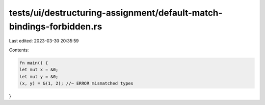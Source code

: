 tests/ui/destructuring-assignment/default-match-bindings-forbidden.rs
=====================================================================

Last edited: 2023-03-30 20:35:59

Contents:

.. code-block:: rs

    fn main() {
    let mut x = &0;
    let mut y = &0;
    (x, y) = &(1, 2); //~ ERROR mismatched types
}


